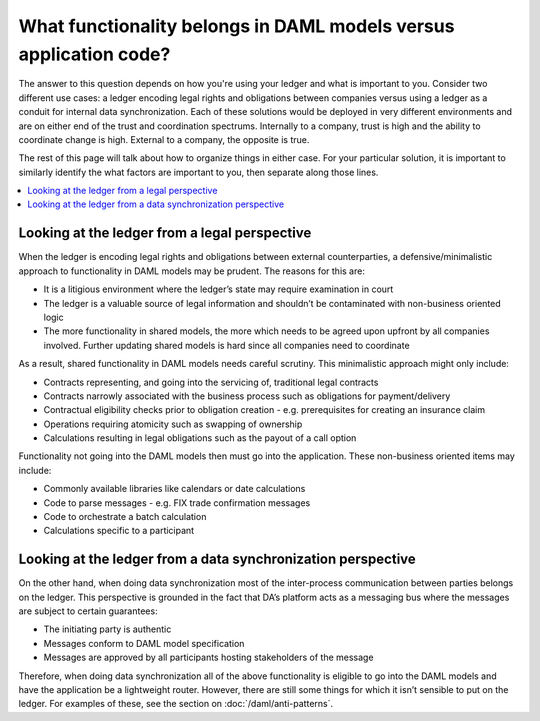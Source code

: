 .. Copyright (c) 2020 The DAML Authors. All rights reserved.
.. SPDX-License-Identifier: Apache-2.0

What functionality belongs in DAML models versus application code?
##################################################################

The answer to this question depends on how you're using your ledger and what is important to you. Consider two different use cases: a ledger encoding legal rights and obligations between companies versus using a ledger as a conduit for internal data synchronization. Each of these solutions would be deployed in very different environments and are on either end of the trust and coordination spectrums. Internally to a company, trust is high and the ability to coordinate change is high. External to a company, the opposite is true. 

The rest of this page will talk about how to organize things in either case. For your particular solution, it is important to similarly identify the what factors are important to you, then separate along those lines.

.. contents:: :local:

Looking at the ledger from a legal perspective
**********************************************

When the ledger is encoding legal rights and obligations between external counterparties, a defensive/minimalistic approach to functionality in DAML models may be prudent. The reasons for this are:

* It is a litigious environment where the ledger’s state may require examination in court
* The ledger is a valuable source of legal information and shouldn’t be contaminated with non-business oriented logic
* The more functionality in shared models, the more which needs to be agreed upon upfront by all companies involved. Further updating shared models is hard since all companies need to coordinate

As a result, shared functionality in DAML models needs careful scrutiny. This minimalistic approach might only include:

* Contracts representing, and going into the servicing of, traditional legal contracts
* Contracts narrowly associated with the business process such as obligations for payment/delivery
* Contractual eligibility checks prior to obligation creation - e.g. prerequisites for creating an insurance claim
* Operations requiring atomicity such as swapping of ownership
* Calculations resulting in legal obligations such as the payout of a call option

Functionality not going into the DAML models then must go into the application. These non-business oriented items may include:

* Commonly available libraries like calendars or date calculations
* Code to parse messages - e.g. FIX trade confirmation messages
* Code to orchestrate a batch calculation
* Calculations specific to a participant

Looking at the ledger from a data synchronization perspective
*************************************************************

On the other hand, when doing data synchronization most of the inter-process communication between parties belongs on the ledger. This perspective is grounded in the fact that DA’s platform acts as a messaging bus where the messages are subject to certain guarantees:

* The initiating party is authentic
* Messages conform to DAML model specification
* Messages are approved by all participants hosting stakeholders of the message 

Therefore, when doing data synchronization all of the above functionality is eligible to go into the DAML models and have the application be a lightweight router. However, there are still some things for which it isn’t sensible to put on the ledger. For examples of these, see the section on :doc:`/daml/anti-patterns`. 

